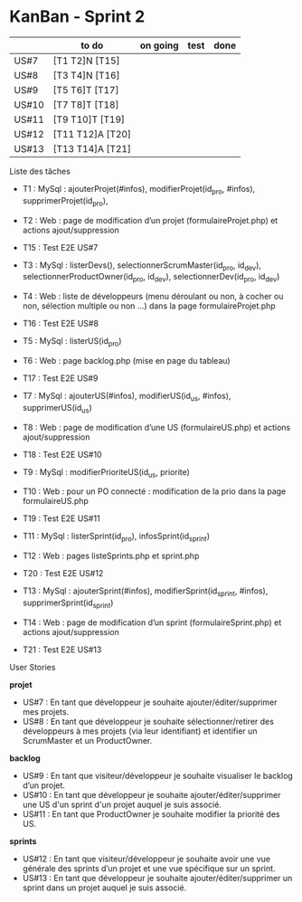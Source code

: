 * KanBan - Sprint 2

|       | to do            | on going | test | done |
|-------+------------------+----------+------+------|
| US#7  | [T1 T2]N [T15]   |          |      |      |
| US#8  | [T3 T4]N [T16]   |          |      |      |
| US#9  | [T5 T6]T [T17]   |          |      |      |
| US#10 | [T7 T8]T [T18]   |          |      |      |
| US#11 | [T9 T10]T [T19]  |          |      |      |
| US#12 | [T11 T12]A [T20] |          |      |      |
| US#13 | [T13 T14]A [T21] |          |      |      |


**** Liste des tâches

+ T1 : MySql : ajouterProjet(#infos), modifierProjet(id_pro, #infos), supprimerProjet(id_pro), 
+ T2 : Web : page de modification d’un projet (formulaireProjet.php) et actions ajout/suppression
+ T15 : Test E2E US#7

+ T3 : MySql : listerDevs(), selectionnerScrumMaster(id_pro, id_dev), selectionnerProductOwner(id_pro, id_dev), selectionnerDev(id_pro, id_dev)
+ T4 : Web : liste de développeurs (menu déroulant ou non, à cocher ou non, sélection multiple ou non …) dans la page formulaireProjet.php
+ T16 : Test E2E US#8

+ T5 : MySql : listerUS(id_pro)
+ T6 : Web : page backlog.php (mise en page du tableau)
+ T17 : Test E2E US#9

+ T7 : MySql : ajouterUS(#infos), modifierUS(id_us, #infos), supprimerUS(id_us)
+ T8 : Web : page de modification d’une US (formulaireUS.php) et actions ajout/suppression
+ T18 : Test E2E US#10

+ T9 : MySql : modifierPrioriteUS(id_us, priorite)
+ T10 : Web : pour un PO connecté : modification de la prio dans la page formulaireUS.php
+ T19 : Test E2E US#11

+ T11 : MySql : listerSprint(id_pro), infosSprint(id_sprint)
+ T12 : Web : pages listeSprints.php et sprint.php
+ T20 : Test E2E US#12

+ T13 : MySql : ajouterSprint(#infos), modifierSprint(id_sprint, #infos), supprimerSprint(id_sprint)
+ T14 : Web : page de modification d’un sprint (formulaireSprint.php) et actions ajout/suppression
+ T21 : Test E2E US#13


**** User Stories

*projet*
+ US#7 : En tant que développeur je souhaite ajouter/éditer/supprimer mes projets.                                                                                           
+ US#8 : En tant que développeur je souhaite sélectionner/retirer des développeurs à mes projets (via leur identifiant) et identifier un ScrumMaster et un ProductOwner.     
*backlog*                                                                                                                                                                                
+ US#9 : En tant que visiteur/développeur je souhaite visualiser le backlog d’un projet.                                                                   
+ US#10 : En tant que développeur je souhaite ajouter/éditer/supprimer une US d'un sprint d'un projet auquel je suis associé.                              
+ US#11 : En tant que ProductOwner je souhaite modifier la priorité des US.                                                                                
*sprints*                                                                                                                                                                                
+ US#12 : En tant que visiteur/développeur je souhaite avoir une vue générale des sprints d’un projet et une vue spécifique sur un sprint.                 
+ US#13 : En tant que développeur je souhaite ajouter/éditer/supprimer un sprint dans un projet auquel je suis associé.                                    


